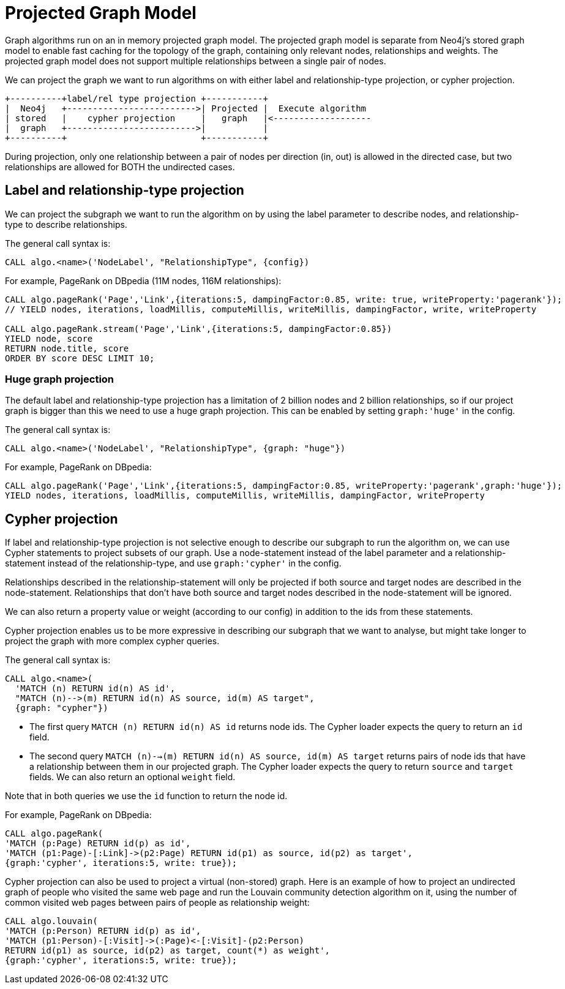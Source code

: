 [[projected-graph-model]]
= Projected Graph Model

ifdef::env-docs[]
[abstract]
--
This chapter explains the projected graph model used by the Neo4j Graph Algorithms library.
--
endif::env-docs[]

Graph algorithms run on an in memory projected graph model.
The projected graph model is separate from Neo4j's stored graph model to enable fast caching for the topology of the graph, containing only relevant nodes, relationships and weights.
The projected graph model does not support multiple relationships between a single pair of nodes.

We can project the graph we want to run algorithms on with either label and relationship-type projection, or cypher projection.

[ditaa]
----
+----------+label/rel type projection +-----------+
|  Neo4j   +------------------------->| Projected |  Execute algorithm
| stored   |    cypher projection     |   graph   |<-------------------
|  graph   +------------------------->|           |
+----------+                          +-----------+

----


During projection, only one relationship between a pair of nodes per direction (in, out) is allowed in the directed case, but two relationships are allowed for BOTH the undirected cases.


[[label-relationship-type-projection]]
== Label and relationship-type projection

We can project the subgraph we want to run the algorithm on by using the label parameter to describe nodes, and relationship-type to describe relationships.

The general call syntax is:

[source,cypher]
----
CALL algo.<name>('NodeLabel', "RelationshipType", {config})
----

For example, PageRank on DBpedia (11M nodes, 116M relationships):

[source,cypher]
----
CALL algo.pageRank('Page','Link',{iterations:5, dampingFactor:0.85, write: true, writeProperty:'pagerank'});
// YIELD nodes, iterations, loadMillis, computeMillis, writeMillis, dampingFactor, write, writeProperty

CALL algo.pageRank.stream('Page','Link',{iterations:5, dampingFactor:0.85})
YIELD node, score
RETURN node.title, score
ORDER BY score DESC LIMIT 10;
----

[[huge-projection]]
=== Huge graph projection

The default label and relationship-type projection has a limitation of 2 billion nodes and 2 billion relationships, so if our project graph is bigger than this we need to use a huge graph projection.
This can be enabled by setting `graph:'huge'` in the config.

The general call syntax is:

[source,cypher]
----
CALL algo.<name>('NodeLabel', "RelationshipType", {graph: "huge"})
----

For example, PageRank on DBpedia:

[source,cypher]
----
CALL algo.pageRank('Page','Link',{iterations:5, dampingFactor:0.85, writeProperty:'pagerank',graph:'huge'});
YIELD nodes, iterations, loadMillis, computeMillis, writeMillis, dampingFactor, writeProperty
----


[[cypher-projection]]
== Cypher projection

If label and relationship-type projection is not selective enough to describe our subgraph to run the algorithm on, we can use Cypher statements to project subsets of our graph.
Use a node-statement instead of the label parameter and a relationship-statement instead of the relationship-type, and use `graph:'cypher'` in the config.

Relationships described in the relationship-statement will only be projected if both source and target nodes are described in the node-statement.
Relationships that don't have both source and target nodes described in the node-statement will be ignored.

We can also return a property value or weight (according to our config) in addition to the ids from these statements.

Cypher projection enables us to be more expressive in describing our subgraph that we want to analyse, but might take longer to project the graph with more complex cypher queries.

The general call syntax is:

[source,cypher]
----
CALL algo.<name>(
  'MATCH (n) RETURN id(n) AS id',
  "MATCH (n)-->(m) RETURN id(n) AS source, id(m) AS target",
  {graph: "cypher"})
----

* The first query `MATCH (n) RETURN id(n) AS id` returns node ids.
The Cypher loader expects the query to return an `id` field.

* The second query `MATCH (n)-->(m) RETURN id(n) AS source, id(m) AS target` returns pairs of node ids that have a relationship between them in our projected graph.
The Cypher loader expects the query to return `source` and `target` fields.
We can also return an optional `weight` field.

Note that in both queries we use the `id` function to return the node id.


For example, PageRank on DBpedia:

[source,cypher]
----
CALL algo.pageRank(
'MATCH (p:Page) RETURN id(p) as id',
'MATCH (p1:Page)-[:Link]->(p2:Page) RETURN id(p1) as source, id(p2) as target',
{graph:'cypher', iterations:5, write: true});
----

Cypher projection can also be used to project a virtual (non-stored) graph.
Here is an example of how to project an undirected graph of people who visited the same web page and run the Louvain community detection algorithm on it, using the number of common visited web pages between pairs of people as relationship weight:

[source,cypher]
----
CALL algo.louvain(
'MATCH (p:Person) RETURN id(p) as id',
'MATCH (p1:Person)-[:Visit]->(:Page)<-[:Visit]-(p2:Person)
RETURN id(p1) as source, id(p2) as target, count(*) as weight',
{graph:'cypher', iterations:5, write: true});
----
